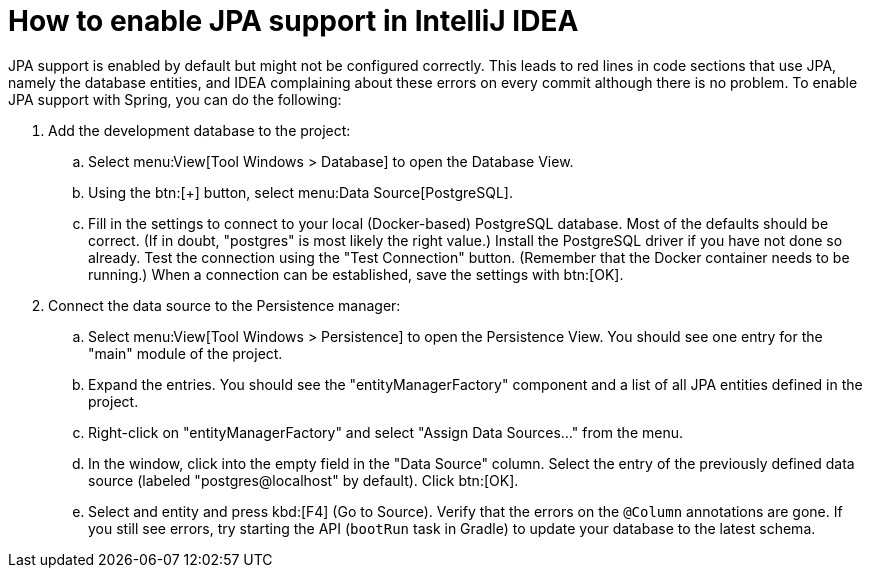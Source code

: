 = How to enable JPA support in IntelliJ IDEA

JPA support is enabled by default but might not be configured correctly.
This leads to red lines in code sections that use JPA, namely the database entities, and IDEA complaining about these errors on every commit although there is no problem.
To enable JPA support with Spring, you can do the following:

. Add the development database to the project:
.. Select menu:View[Tool Windows > Database] to open the Database View.
.. Using the btn:[+] button, select menu:Data Source[PostgreSQL].
.. Fill in the settings to connect to your local (Docker-based) PostgreSQL database.
Most of the defaults should be correct.
(If in doubt, "postgres" is most likely the right value.)
Install the PostgreSQL driver if you have not done so already.
Test the connection using the "Test Connection" button.
(Remember that the Docker container needs to be running.)
When a connection can be established, save the settings with btn:[OK].
. Connect the data source to the Persistence manager:
.. Select menu:View[Tool Windows > Persistence] to open the Persistence View.
You should see one entry for the "main" module of the project.
.. Expand the entries.
You should see the "entityManagerFactory" component and a list of all JPA entities defined in the project.
.. Right-click on "entityManagerFactory" and select "Assign Data Sources…" from the menu.
.. In the window, click into the empty field in the "Data Source" column.
Select the entry of the previously defined data source (labeled "postgres@localhost" by default).
Click btn:[OK].
.. Select and entity and press kbd:[F4] (Go to Source).
Verify that the errors on the `@Column` annotations are gone.
If you still see errors, try starting the API (`bootRun` task in Gradle) to update your database to the latest schema.
